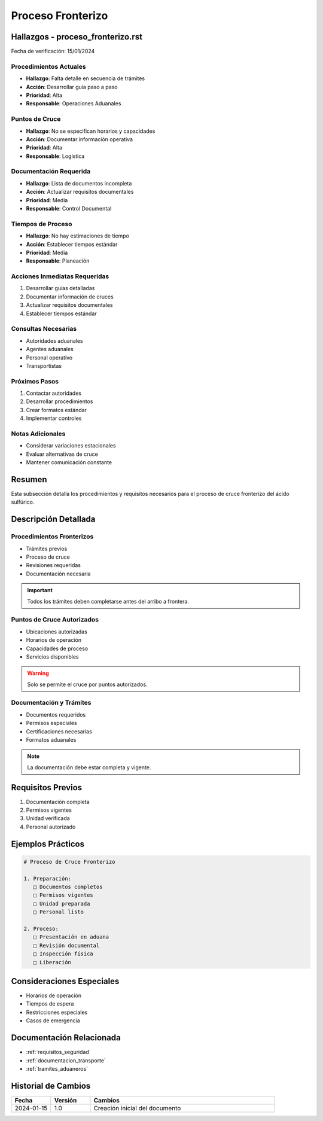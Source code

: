 .. _proceso_fronterizo:

===================
Proceso Fronterizo
===================

.. meta::
   :description: Procedimientos y requisitos para el cruce fronterizo de ácido sulfúrico entre México y Guatemala
   :keywords: frontera, aduana, cruce, trámites, documentación

Hallazgos - proceso_fronterizo.rst
==============================

Fecha de verificación: 15/01/2024

Procedimientos Actuales
-------------------
* **Hallazgo**: Falta detalle en secuencia de trámites
* **Acción**: Desarrollar guía paso a paso
* **Prioridad**: Alta
* **Responsable**: Operaciones Aduanales

Puntos de Cruce
------------
* **Hallazgo**: No se especifican horarios y capacidades
* **Acción**: Documentar información operativa
* **Prioridad**: Alta
* **Responsable**: Logística

Documentación Requerida
-------------------
* **Hallazgo**: Lista de documentos incompleta
* **Acción**: Actualizar requisitos documentales
* **Prioridad**: Media
* **Responsable**: Control Documental

Tiempos de Proceso
---------------
* **Hallazgo**: No hay estimaciones de tiempo
* **Acción**: Establecer tiempos estándar
* **Prioridad**: Media
* **Responsable**: Planeación

Acciones Inmediatas Requeridas
---------------------------
1. Desarrollar guías detalladas
2. Documentar información de cruces
3. Actualizar requisitos documentales
4. Establecer tiempos estándar

Consultas Necesarias
-----------------
* Autoridades aduanales
* Agentes aduanales
* Personal operativo
* Transportistas

Próximos Pasos
------------
1. Contactar autoridades
2. Desarrollar procedimientos
3. Crear formatos estándar
4. Implementar controles

Notas Adicionales
--------------
* Considerar variaciones estacionales
* Evaluar alternativas de cruce
* Mantener comunicación constante

Resumen
=======

Esta subsección detalla los procedimientos y requisitos necesarios para el proceso de cruce fronterizo del ácido sulfúrico.

Descripción Detallada
===================

Procedimientos Fronterizos
----------------------

* Trámites previos
* Proceso de cruce
* Revisiones requeridas
* Documentación necesaria

.. important::
   Todos los trámites deben completarse antes del arribo a frontera.

Puntos de Cruce Autorizados
------------------------

* Ubicaciones autorizadas
* Horarios de operación
* Capacidades de proceso
* Servicios disponibles

.. warning::
   Solo se permite el cruce por puntos autorizados.

Documentación y Trámites
--------------------

* Documentos requeridos
* Permisos especiales
* Certificaciones necesarias
* Formatos aduanales

.. note::
   La documentación debe estar completa y vigente.

Requisitos Previos
================

1. Documentación completa
2. Permisos vigentes
3. Unidad verificada
4. Personal autorizado

Ejemplos Prácticos
================

.. code-block:: text

   # Proceso de Cruce Fronterizo
   
   1. Preparación:
      □ Documentos completos
      □ Permisos vigentes
      □ Unidad preparada
      □ Personal listo
   
   2. Proceso:
      □ Presentación en aduana
      □ Revisión documental
      □ Inspección física
      □ Liberación

Consideraciones Especiales
=======================

* Horarios de operación
* Tiempos de espera
* Restricciones especiales
* Casos de emergencia

Documentación Relacionada
======================

* :ref:`requisitos_seguridad`
* :ref:`documentacion_transporte`
* :ref:`tramites_aduaneros`

Historial de Cambios
==================

.. list-table::
   :header-rows: 1
   :widths: 15 15 70

   * - Fecha
     - Versión
     - Cambios
   * - 2024-01-15
     - 1.0
     - Creación inicial del documento 
